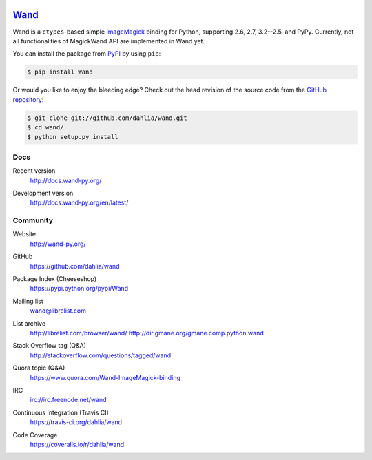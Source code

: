 .. image:: http://docs.wand-py.org/en/latest/_static/wand.png
   :width: 120
   :height: 120

Wand_
=====

Wand is a ``ctypes``-based simple ImageMagick_ binding for Python, supporting 2.6, 2.7, 3.2--2.5, and PyPy. Currently, not all functionalities of MagickWand API are implemented in Wand yet.

You can install the package from PyPI_ by using ``pip``:

.. code-block:: console

   $ pip install Wand

Or would you like to enjoy the bleeding edge?  Check out the head
revision of the source code from the `GitHub repository`__:

.. code-block:: console

   $ git clone git://github.com/dahlia/wand.git
   $ cd wand/
   $ python setup.py install

.. _Wand: http://wand-py.org/
.. _ImageMagick: http://www.imagemagick.org/
.. _PyPI: https://pypi.python.org/pypi/Wand
__ https://github.com/dahlia/wand


Docs
----

Recent version
   http://docs.wand-py.org/

Development version
   http://docs.wand-py.org/en/latest/

   .. image:: https://readthedocs.org/projects/wand/badge/
      :alt: Documentation Status
      :target: http://docs.wand-py.org/en/latest/


Community
---------

Website
   http://wand-py.org/

GitHub
   https://github.com/dahlia/wand

Package Index (Cheeseshop)
   https://pypi.python.org/pypi/Wand

   .. image:: https://badge.fury.io/py/Wand.svg?
      :alt: Latest PyPI version
      :target: https://pypi.python.org/pypi/Wand

Mailing list
   wand@librelist.com

List archive
   http://librelist.com/browser/wand/
   http://dir.gmane.org/gmane.comp.python.wand

Stack Overflow tag (Q&A)
   http://stackoverflow.com/questions/tagged/wand

Quora topic (Q&A)
   https://www.quora.com/Wand-ImageMagick-binding

IRC
   `irc://irc.freenode.net/wand <http://webchat.freenode.net/?channels=wand>`_

Continuous Integration (Travis CI)
   https://travis-ci.org/dahlia/wand

   .. image:: https://secure.travis-ci.org/dahlia/wand.svg?branch=master
      :alt: Build Status
      :target: https://travis-ci.org/dahlia/wand

Code Coverage
   https://coveralls.io/r/dahlia/wand

   .. image:: https://img.shields.io/coveralls/dahlia/wand.svg?style=flat
      :alt: Coverage Status
      :target: https://coveralls.io/r/dahlia/wand

